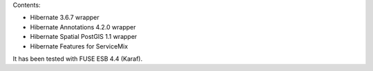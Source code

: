 Contents:

* Hibernate 3.6.7 wrapper
* Hibernate Annotations 4.2.0 wrapper
* Hibernate Spatial PostGIS 1.1 wrapper
* Hibernate Features for ServiceMix

It has been tested with FUSE ESB 4.4 (Karaf).

